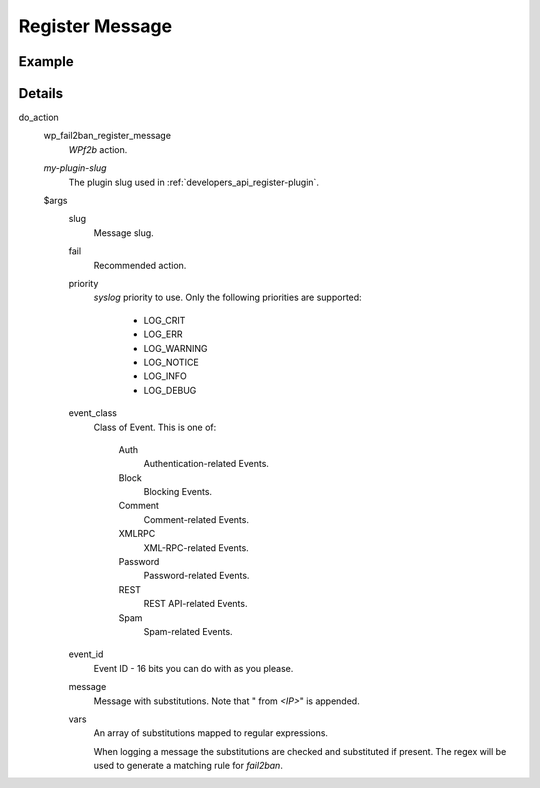 .. _developers_api_register-message:

Register Message
^^^^^^^^^^^^^^^^

.. _developers_api_register-message_example:

Example
"""""""

.. code-block:: php
   :linenos:

   $args = [
       'slug'        => 'my-plugin-msg-slug-1',
       'fail'        => 'hard',
       'priority'    => LOG_NOTICE,
       'event_class' => 'Password',
       'event_id'    => 0x001F,
       'message'     => 'Message with ___VAR1___ and ___VAR2___',
       'vars'        => [
           'VAR1' => '\d+',
           'VAR2' => '*.'
       ]
   ];
   try {
       do_action('wp_fail2ban_register_message', 'my-plugin-slug', $args);
   } catch(\InvalidArgumentException $e) {
       // Missing entry or invalid type
   } catch(\UnexpectedValueException $e) {
       // Invalid value
   }


Details
"""""""

do_action
   wp_fail2ban_register_message
      *WPf2b* action.

   `my-plugin-slug`
      The plugin slug used in :ref:`developers_api_register-plugin`.

   $args
      slug
         Message slug.

      fail
         Recommended action.

      priority
         *syslog* priority to use. Only the following priorities are supported:

            * LOG_CRIT
            * LOG_ERR
            * LOG_WARNING
            * LOG_NOTICE
            * LOG_INFO
            * LOG_DEBUG

      event_class
         Class of Event. This is one of:

            Auth
               Authentication-related Events.
            Block
               Blocking Events.
            Comment
               Comment-related Events.
            XMLRPC
               XML-RPC-related Events.
            Password
               Password-related Events.
            REST
               REST API-related Events.
            Spam
               Spam-related Events. 

      event_id
         Event ID - 16 bits you can do with as you please.

      message
         Message with substitutions. Note that " from *<IP>*" is appended.

      vars
         An array of substitutions mapped to regular expressions.

         When logging a message the substitutions are checked and substituted if present. The regex will be used to generate a matching rule for `fail2ban`.

